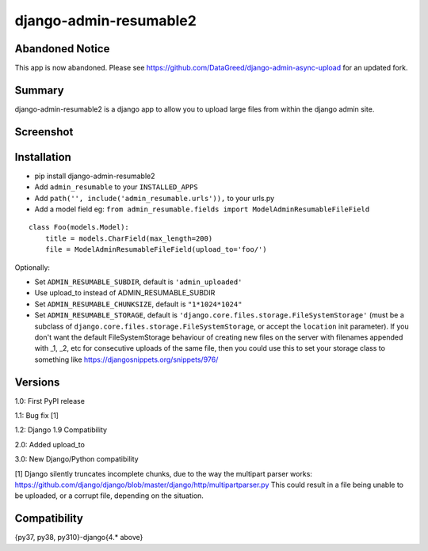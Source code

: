 django-admin-resumable2
=========================

Abandoned Notice
----------------

This app is now abandoned. Please see https://github.com/DataGreed/django-admin-async-upload for an updated fork.


Summary
-------

.. image:: https://api.travis-ci.org/jonatron/django-admin-resumable2.svg?branch=master
   :target: https://travis-ci.org/jonatron/django-admin-resumable2

django-admin-resumable2 is a django app to allow you to upload large files from within the django admin site.

Screenshot
----------

.. image:: https://github.com/jonatron/django-admin-resumable2/raw/master/screenshot.png?raw=true


Installation
------------

* pip install django-admin-resumable2
* Add ``admin_resumable`` to your ``INSTALLED_APPS``
* Add ``path('', include('admin_resumable.urls')),`` to your urls.py
* Add a model field eg: ``from admin_resumable.fields import ModelAdminResumableFileField``

::

    class Foo(models.Model):
        title = models.CharField(max_length=200)
        file = ModelAdminResumableFileField(upload_to='foo/')




Optionally:

* Set ``ADMIN_RESUMABLE_SUBDIR``, default is ``'admin_uploaded'``
* Use upload_to instead of ADMIN_RESUMABLE_SUBDIR
* Set ``ADMIN_RESUMABLE_CHUNKSIZE``, default is ``"1*1024*1024"``
* Set ``ADMIN_RESUMABLE_STORAGE``, default is ``'django.core.files.storage.FileSystemStorage'`` (must be a subclass of ``django.core.files.storage.FileSystemStorage``, or accept the ``location`` init parameter).  If you don't want the default FileSystemStorage behaviour of creating new files on the server with filenames appended with _1, _2, etc for consecutive uploads of the same file, then you could use this to set your storage class to something like https://djangosnippets.org/snippets/976/


Versions
--------

1.0: First PyPI release

1.1: Bug fix [1]

1.2: Django 1.9 Compatibility

2.0: Added upload_to

3.0: New Django/Python compatibility


[1] Django silently truncates incomplete chunks, due to the way the multipart
parser works: https://github.com/django/django/blob/master/django/http/multipartparser.py
This could result in a file being unable to be uploaded, or a corrupt file,
depending on the situation.


Compatibility
-------------
{py37, py38, py310}-django{4.* above}
